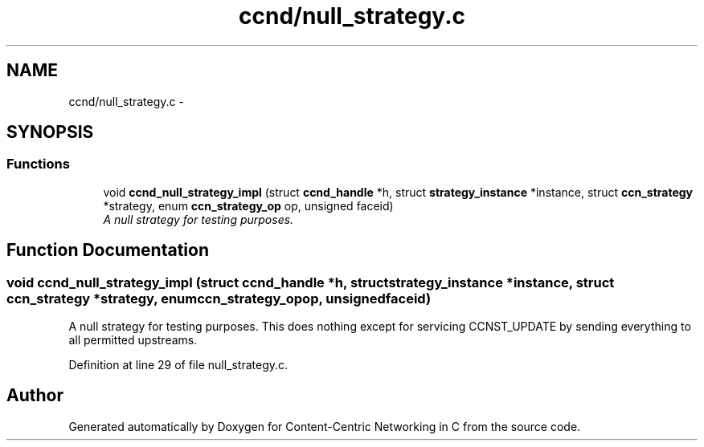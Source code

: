 .TH "ccnd/null_strategy.c" 3 "Tue Apr 1 2014" "Version 0.8.2" "Content-Centric Networking in C" \" -*- nroff -*-
.ad l
.nh
.SH NAME
ccnd/null_strategy.c \- 
.SH SYNOPSIS
.br
.PP
.SS "Functions"

.in +1c
.ti -1c
.RI "void \fBccnd_null_strategy_impl\fP (struct \fBccnd_handle\fP *h, struct \fBstrategy_instance\fP *instance, struct \fBccn_strategy\fP *strategy, enum \fBccn_strategy_op\fP op, unsigned faceid)"
.br
.RI "\fIA null strategy for testing purposes\&. \fP"
.in -1c
.SH "Function Documentation"
.PP 
.SS "void \fBccnd_null_strategy_impl\fP (struct \fBccnd_handle\fP *h, struct \fBstrategy_instance\fP *instance, struct \fBccn_strategy\fP *strategy, enum \fBccn_strategy_op\fPop, unsignedfaceid)"
.PP
A null strategy for testing purposes\&. This does nothing except for servicing CCNST_UPDATE by sending everything to all permitted upstreams\&. 
.PP
Definition at line 29 of file null_strategy\&.c\&.
.SH "Author"
.PP 
Generated automatically by Doxygen for Content-Centric Networking in C from the source code\&.
